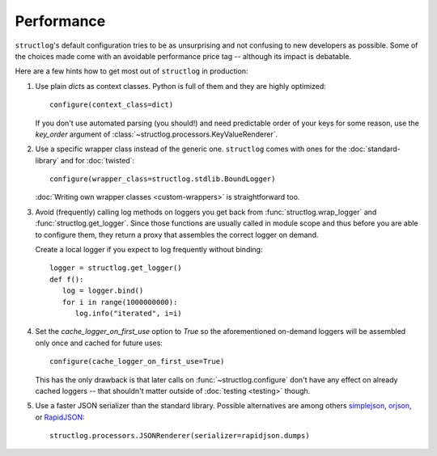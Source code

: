 Performance
===========

``structlog``'s default configuration tries to be as unsurprising and not confusing to new developers as possible.
Some of the choices made come with an avoidable performance price tag -- although its impact is debatable.

Here are a few hints how to get most out of ``structlog`` in production:

#. Use plain `dict`\ s as context classes.
   Python is full of them and they are highly optimized::

      configure(context_class=dict)

   If you don't use automated parsing (you should!) and need predictable order of your keys for some reason, use the *key_order* argument of :class:`~structlog.processors.KeyValueRenderer`.
#. Use a specific wrapper class instead of the generic one.
   ``structlog`` comes with ones for the :doc:`standard-library` and for :doc:`twisted`::

      configure(wrapper_class=structlog.stdlib.BoundLogger)

   :doc:`Writing own wrapper classes <custom-wrappers>` is straightforward too.
#. Avoid (frequently) calling log methods on loggers you get back from :func:`structlog.wrap_logger` and :func:`structlog.get_logger`.
   Since those functions are usually called in module scope and thus before you are able to configure them, they return a proxy that assembles the correct logger on demand.

   Create a local logger if you expect to log frequently without binding::

      logger = structlog.get_logger()
      def f():
         log = logger.bind()
         for i in range(1000000000):
            log.info("iterated", i=i)


#. Set the *cache_logger_on_first_use* option to `True` so the aforementioned on-demand loggers will be assembled only once and cached for future uses::

      configure(cache_logger_on_first_use=True)

   This has the only drawback is that later calls on :func:`~structlog.configure` don't have any effect on already cached loggers -- that shouldn't matter outside of :doc:`testing <testing>` though.
#. Use a faster JSON serializer than the standard library.
   Possible alternatives are among others simplejson_, orjson_, or RapidJSON_::

      structlog.processors.JSONRenderer(serializer=rapidjson.dumps)


.. _simplejson: https://simplejson.readthedocs.io/
.. _orjson: https://github.com/ijl/orjson
.. _RapidJSON: https://pypi.org/project/python-rapidjson/
